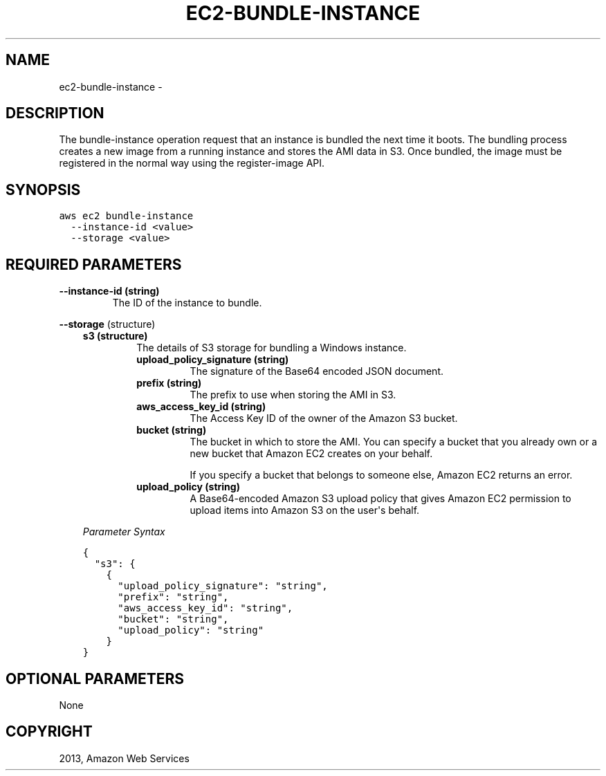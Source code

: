 .TH "EC2-BUNDLE-INSTANCE" "1" "March 11, 2013" "0.8" "aws-cli"
.SH NAME
ec2-bundle-instance \- 
.
.nr rst2man-indent-level 0
.
.de1 rstReportMargin
\\$1 \\n[an-margin]
level \\n[rst2man-indent-level]
level margin: \\n[rst2man-indent\\n[rst2man-indent-level]]
-
\\n[rst2man-indent0]
\\n[rst2man-indent1]
\\n[rst2man-indent2]
..
.de1 INDENT
.\" .rstReportMargin pre:
. RS \\$1
. nr rst2man-indent\\n[rst2man-indent-level] \\n[an-margin]
. nr rst2man-indent-level +1
.\" .rstReportMargin post:
..
.de UNINDENT
. RE
.\" indent \\n[an-margin]
.\" old: \\n[rst2man-indent\\n[rst2man-indent-level]]
.nr rst2man-indent-level -1
.\" new: \\n[rst2man-indent\\n[rst2man-indent-level]]
.in \\n[rst2man-indent\\n[rst2man-indent-level]]u
..
.\" Man page generated from reStructuredText.
.
.SH DESCRIPTION
.sp
The bundle\-instance operation request that an instance is bundled the next time
it boots. The bundling process creates a new image from a running instance and
stores the AMI data in S3. Once bundled, the image must be registered in the
normal way using the register\-image API.
.SH SYNOPSIS
.sp
.nf
.ft C
aws ec2 bundle\-instance
  \-\-instance\-id <value>
  \-\-storage <value>
.ft P
.fi
.SH REQUIRED PARAMETERS
.INDENT 0.0
.TP
.B \fB\-\-instance\-id\fP  (string)
The ID of the instance to bundle.
.UNINDENT
.sp
\fB\-\-storage\fP  (structure)
.INDENT 0.0
.INDENT 3.5
.INDENT 0.0
.TP
.B \fBs3\fP  (structure)
The details of S3 storage for bundling a Windows instance.
.INDENT 7.0
.TP
.B \fBupload_policy_signature\fP  (string)
The signature of the Base64 encoded JSON document.
.TP
.B \fBprefix\fP  (string)
The prefix to use when storing the AMI in S3.
.TP
.B \fBaws_access_key_id\fP  (string)
The Access Key ID of the owner of the Amazon S3 bucket.
.TP
.B \fBbucket\fP  (string)
The bucket in which to store the AMI. You can specify a bucket that you
already own or a new bucket that Amazon EC2 creates on your behalf.
.sp
If you specify a bucket that belongs to someone else, Amazon EC2 returns
an error.
.TP
.B \fBupload_policy\fP  (string)
A Base64\-encoded Amazon S3 upload policy that gives Amazon EC2 permission
to upload items into Amazon S3 on the user\(aqs behalf.
.UNINDENT
.UNINDENT
.sp
\fIParameter Syntax\fP
.sp
.nf
.ft C
{
  "s3": {
    {
      "upload_policy_signature": "string",
      "prefix": "string",
      "aws_access_key_id": "string",
      "bucket": "string",
      "upload_policy": "string"
    }
}
.ft P
.fi
.UNINDENT
.UNINDENT
.SH OPTIONAL PARAMETERS
.sp
None
.SH COPYRIGHT
2013, Amazon Web Services
.\" Generated by docutils manpage writer.
.
